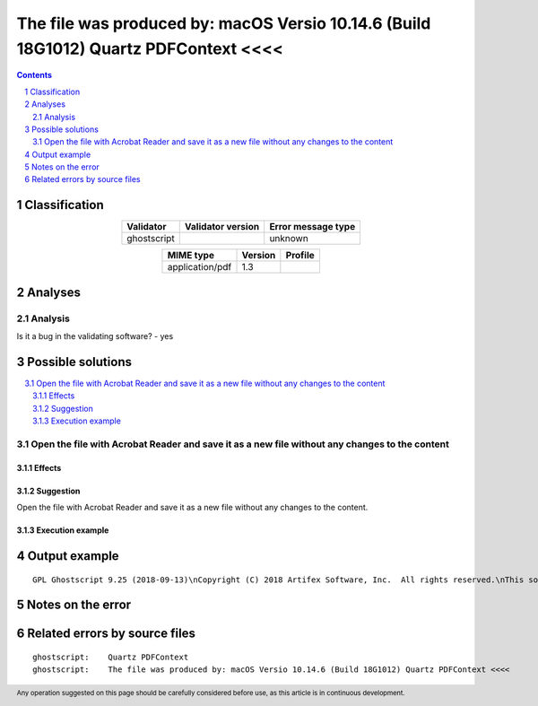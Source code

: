 =====================================================================================
The file was produced by: macOS Versio 10.14.6 (Build 18G1012) Quartz PDFContext <<<<
=====================================================================================

.. footer:: Any operation suggested on this page should be carefully considered before use, as this article is in continuous development.

.. contents::
   :depth: 2

.. section-numbering::

--------------
Classification
--------------

.. list-table::
   :align: center

   * - **Validator**
     - **Validator version**
     - **Error message type**
   * - ghostscript
     - 
     - unknown



.. list-table::
   :align: center

   * - **MIME type**
     - **Version**
     - **Profile**
   * - application/pdf
     - 1.3
     - 

--------
Analyses
--------

Analysis
========



Is it a bug in the validating software? - yes


------------------
Possible solutions
------------------
.. contents::
   :local:

Open the file with Acrobat Reader and save it as a new file without any changes to the content
==============================================================================================

Effects
~~~~~~~



Suggestion
~~~~~~~~~~

Open the file with Acrobat Reader and save it as a new file without any changes to the content.

Execution example
~~~~~~~~~~~~~~~~~

	


--------------
Output example
--------------
::


	GPL Ghostscript 9.25 (2018-09-13)\nCopyright (C) 2018 Artifex Software, Inc.  All rights reserved.\nThis software comes with NO WARRANTY: see the file PUBLIC for details.\n   **** Warning: considering '0000000000 XXXXX n' as a free entry.\n   **** Warning: considering '0000000000 XXXXX n' as a free entry.\nProcessing pages 1 through 1.\nPage 1\n\n   **** This file had errors that were repaired or ignored.\n   **** Please notify the author of the software that produced this\n   **** file that it does not conform to Adobe's published PDF\n   **** specification.\n\n   **** The file was produced by: \n   **** >>>> macOS Versio 10.14.6 (Build 18G1012) Quartz PDFContext <<<<\n

------------------
Notes on the error
------------------




------------------------------
Related errors by source files
------------------------------

::

	ghostscript:	Quartz PDFContext
	ghostscript:	The file was produced by: macOS Versio 10.14.6 (Build 18G1012) Quartz PDFContext <<<<

